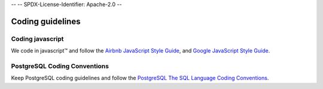 --
--    SPDX-License-Identifier: Apache-2.0
--

Coding guidelines
-----------------

Coding javascript
~~~~~~~~~~~~~~~~~

We code in javascript™ and follow the `Airbnb JavaScript Style Guide <https://github.com/airbnb/javascript#airbnb-javascript-style-guide->`__, and
`Google JavaScript Style Guide <https://google.github.io/styleguide/javascriptguide.xml>`__.


PostgreSQL Coding Conventions
~~~~~~~~~~~~~~~~~~~~~~~~~~~~~

Keep PostgreSQL coding guidelines and follow the `PostgreSQL The SQL Language Coding Conventions <https://www.postgresql.org/docs/11/sql-syntax.html>`__.


.. Licensed under Creative Commons Attribution 4.0 International License
   https://creativecommons.org/licenses/by/4.0/
